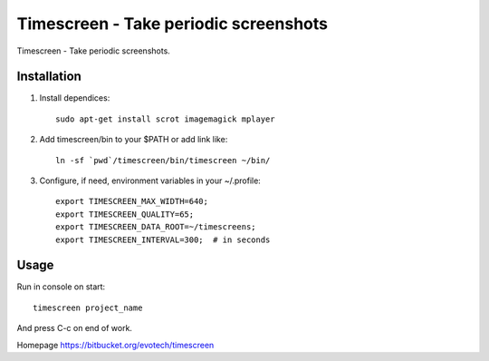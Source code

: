 =======================================
Timescreen - Take periodic screenshots
=======================================

Timescreen - Take periodic screenshots.

Installation
=============

1. Install dependices::

    sudo apt-get install scrot imagemagick mplayer

2. Add timescreen/bin to your $PATH or add link like::

    ln -sf `pwd`/timescreen/bin/timescreen ~/bin/

3. Configure, if need, environment variables in your ~/.profile::

    export TIMESCREEN_MAX_WIDTH=640;
    export TIMESCREEN_QUALITY=65;
    export TIMESCREEN_DATA_ROOT=~/timescreens;
    export TIMESCREEN_INTERVAL=300;  # in seconds


Usage
======

Run in console on start::

    timescreen project_name

And press C-c on end of work.

Homepage https://bitbucket.org/evotech/timescreen
